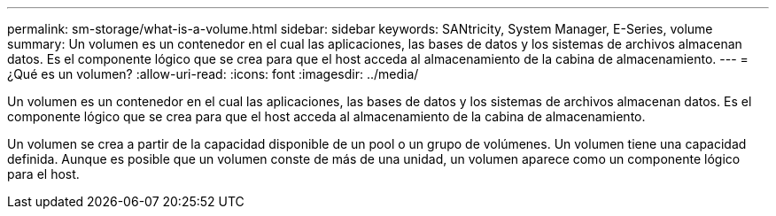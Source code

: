 ---
permalink: sm-storage/what-is-a-volume.html 
sidebar: sidebar 
keywords: SANtricity, System Manager, E-Series, volume 
summary: Un volumen es un contenedor en el cual las aplicaciones, las bases de datos y los sistemas de archivos almacenan datos. Es el componente lógico que se crea para que el host acceda al almacenamiento de la cabina de almacenamiento. 
---
= ¿Qué es un volumen?
:allow-uri-read: 
:icons: font
:imagesdir: ../media/


[role="lead"]
Un volumen es un contenedor en el cual las aplicaciones, las bases de datos y los sistemas de archivos almacenan datos. Es el componente lógico que se crea para que el host acceda al almacenamiento de la cabina de almacenamiento.

Un volumen se crea a partir de la capacidad disponible de un pool o un grupo de volúmenes. Un volumen tiene una capacidad definida. Aunque es posible que un volumen conste de más de una unidad, un volumen aparece como un componente lógico para el host.
